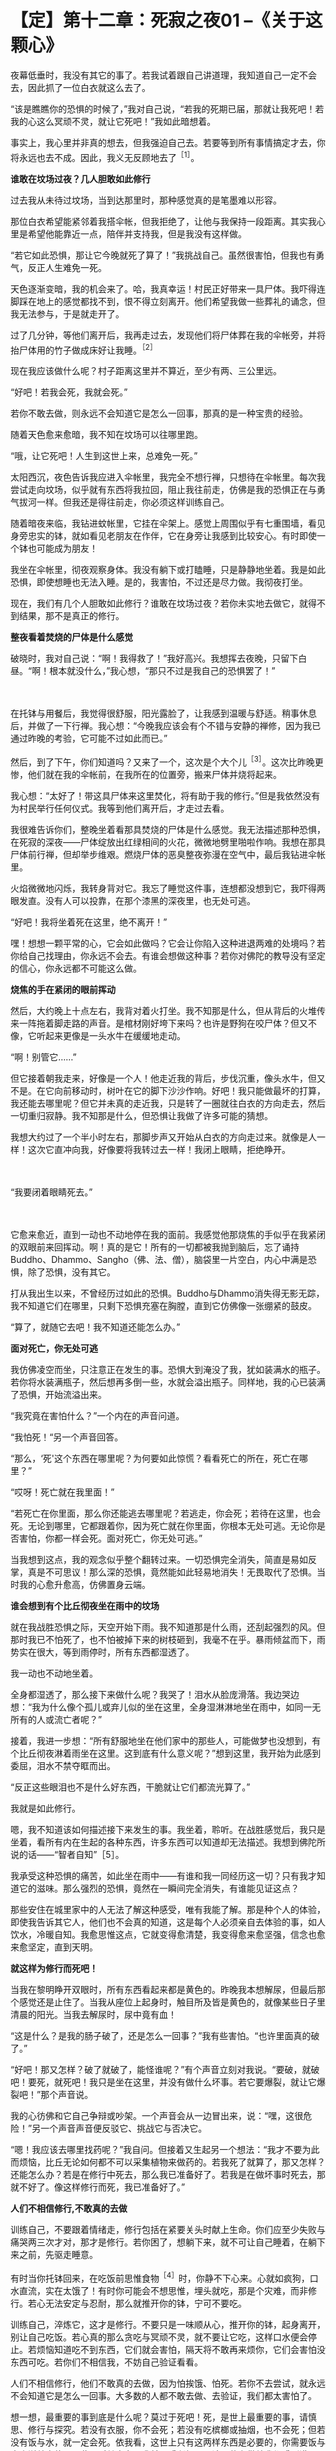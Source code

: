 * 【定】第十二章：死寂之夜01     --《关于这颗心》
:PROPERTIES:
:CUSTOM_ID: 定第十二章死寂之夜01---关于这颗心
:END:

 

夜幕低垂时，我没有其它的事了。若我试着跟自己讲道理，我知道自己一定不会去，因此抓了一位白衣就这么去了。

“该是瞧瞧你的恐惧的时候了，”我对自己说，“若我的死期已届，那就让我死吧！若我的心这么冥顽不灵，就让它死吧！”我如此暗想着。  

  

事实上，我心里并非真的想去，但我强迫自己去。若要等到所有事情搞定才去，你将永远也去不成。因此，我义无反顾地去了^{［1］}。 

*谁敢在坟场过夜？几人胆敢如此修行*

过去我从未待过坟场，当到达那里时，那种感觉真的是笔墨难以形容。

那位白衣希望能紧邻着我搭伞帐，但我拒绝了，让他与我保持一段距离。其实我心里是希望他能靠近一点，陪伴并支持我，但是我没有这样做。

“若它如此恐惧，那让它今晚就死了算了！”我挑战自己。虽然很害怕，但我也有勇气，反正人生难免一死。

天色逐渐变暗，我的机会来了。哈，我真幸运！村民正好带来一具尸体。我吓得连脚踩在地上的感觉都找不到，恨不得立刻离开。他们希望我做一些葬礼的诵念，但我无法参与，于是就走开了。

过了几分钟，等他们离开后，我再走过去，发现他们将尸体葬在我的伞帐旁，并将抬尸体用的竹子做成床好让我睡。^{［2］}

现在我应该做什么呢？村子距离这里并不算近，至少有两、三公里远。　　

 

“好吧！若我会死，我就会死。”

若你不敢去做，则永远不会知道它是怎么一回事，那真的是一种宝贵的经验。

随着天色愈来愈暗，我不知在坟场可以往哪里跑。

“哦，让它死吧！人生到这世上来，总难免一死。”

太阳西沉，夜色告诉我应进入伞帐里，我完全不想行禅，只想待在伞帐里。每次我尝试走向坟场，似乎就有东西将我拉回，阻止我往前走，仿佛是我的恐惧正在与勇气拔河一样。但我还是得往前走，你必须这样训练自己。

随着暗夜来临，我钻进蚊帐里，它挂在伞架上。感觉上周围似乎有七重围墙，看见身旁忠实的钵，就如看见老朋友在作伴，它在身旁让我感到比较安心。有时即使一个钵也可能成为朋友！

我坐在伞帐里，彻夜观察身体。我没有躺下或打瞌睡，只是静静地坐着。我是如此恐惧，即使想睡也无法入睡。是的，我害怕，不过还是尽力做。我彻夜打坐。

现在，我们有几个人胆敢如此修行？谁敢在坟场过夜？若你未实地去做它，就得不到结果，那不是真正的修行。 

*整夜看着焚烧的尸体是什么感觉*

 

破晓时，我对自己说：“啊！我得救了！”我好高兴。我想挥去夜晚，只留下白昼。“啊！根本就没什么，”我心想，“那只不过是我自己的恐惧罢了！”

　　

在托钵与用餐后，我觉得很舒服，阳光露脸了，让我感到温暖与舒适。稍事休息后，并做了一下行禅。我心想：“今晚我应该会有个不错与安静的禅修，因为我已通过昨晚的考验，它可能不过如此而已。”

然后，到了下午，你们知道吗？又来了一个，这次是个大个儿^{［3］}。这次比昨晚更惨，他们就在我的伞帐前，在我所在的位置旁，搬来尸体并烧将起来。

我心想：“太好了！带这具尸体来这里焚化，将有助于我的修行。”但是我依然没有为村民举行任何仪式。我等到他们离开后，才走过去看。

我很难告诉你们，整晚坐着看那具焚烧的尸体是什么感觉。我无法描述那种恐惧，在死寂的深夜------尸体绽放出红绿相间的火花，微微地劈里啪啦作响。我想在那具尸体前行禅，但却举步维艰。燃烧尸体的恶臭整夜弥漫在空气中，最后我钻进伞帐里。

火焰微微地闪烁，我转身背对它。我忘了睡觉这件事，连想都没想到它，我吓得两眼发直。没有人可以投靠，在那个漆黑的深夜里，也无处可逃。　　

 

“好吧！我将坐着死在这里，绝不离开！”

嘿！想想一颗平常的心，它会如此做吗？它会让你陷入这种进退两难的处境吗？若你给自己找理由，你永远不会去。有谁会想做这种事？若你对佛陀的教导没有坚定的信心，你永远都不可能这么做。 

*烧焦的手在紧闭的眼前挥动*

 

然后，大约晚上十点左右，我背对着火打坐。我不知那是什么，但从背后的火堆传来一阵拖着脚走路的声音。是棺材刚好垮下来吗？也许是野狗在咬尸体？但又不像，它听起来更像是一头水牛在缓缓地走动。

“啊！别管它......”

但它接着朝我走来，好像是一个人！他走近我的背后，步伐沉重，像头水牛，但又不是。在它向前移动时，树叶在它的脚下沙沙作响。好吧！我只能做最坏的打算，我还能去哪里呢？但它并未真的走近我，只是转了一圈就往白衣的方向走去，然后一切重归寂静。我不知那是什么，但恐惧让我做了许多可能的猜想。

我想大约过了一个半小时左右，那脚步声又开始从白衣的方向走过来。就像是人一样！这次它直冲向我，好像要将我转过去一样！我闭上眼睛，拒绝睁开。

 　　

“我要闭着眼睛死去。”

 　　

它愈来愈近，直到一动也不动地停在我的面前。我感觉他那烧焦的手似乎在我紧闭的双眼前来回挥动。啊！真的是它！所有的一切都被我抛到脑后，忘了诵持Buddho、Dhammo、Sangho（佛、法、僧），脑袋里一片空白，内心中满是恐惧，除了恐惧，没有其它。

打从我出生以来，不曾经历过如此的恐惧。Buddho与Dhammo消失得无影无踪，我不知道它们在哪里，只剩下恐惧充塞在胸膛，直到它仿佛像一张绷紧的鼓皮。

“算了，就随它去吧！我不知道还能怎么办。” 

 

[[./img/31-2.jpeg]]

*面对死亡，你无处可逃*

 

我仿佛凌空而坐，只注意正在发生的事。恐惧大到淹没了我，犹如装满水的瓶子。若你将水装满瓶子，然后想再多倒一些，水就会溢出瓶子。同样地，我的心已装满了恐惧，开始流溢出来。

 

“我究竟在害怕什么？”一个内在的声音问道。

“我怕死！“另一个声音回答。

“那么，‘死'这个东西在哪里呢？为何要如此惊慌？看看死亡的所在，死亡在哪里？”

 

“哎呀！死亡就在我里面！”

“若死亡在你里面，那么你还能逃去哪里呢？若逃走，你会死；若待在这里，也会死。无论到哪里，它都跟着你，因为死亡就在你里面，你根本无处可逃。无论你是否害怕，你都一样会死。面对死亡，你无处可逃。”

 

当我想到这点，我的观念似乎整个翻转过来。一切恐惧完全消失，简直是易如反掌，真是不可思议！那么深的恐惧，竟然能如此轻易地消失！无畏取代了恐惧。当时我的心愈升愈高，仿佛置身云端。 

 

*谁会想到有个比丘彻夜坐在雨中的坟场*

 

就在我战胜恐惧之际，天空开始下雨。我不知道那是什么雨，还刮起强烈的风。但那时我已不怕死了，也不怕被掉下来的树枝砸到，我毫不在乎。暴雨倾盆而下，雨势实在很大，等到雨停时，所有东西都湿透了。

我一动也不动地坐着。

全身都湿透了，那么接下来做什么呢？我哭了！泪水从脸庞滑落。我边哭边想：“我为什么像个孤儿或弃儿似的坐在这里，全身湿淋淋地坐在雨中，如同一无所有的人或流亡者呢？”

接着，我进一步想：“所有舒服地坐在他们家中的那些人，可能做梦也没想到，有个比丘彻夜淋着雨坐在这里。这到底有什么意义呢？”想到这里，我开始为此感到委屈，泪水不禁夺眶而出。

“反正这些眼泪也不是什么好东西，干脆就让它们都流光算了。”

 

我就是如此修行。

嗯，我不知道该如何描述接下来发生的事。我坐着，聆听。在战胜感觉后，我只是坐着，看所有内在生起的各种东西，许多东西可以知道却无法描述。我想到佛陀所说的话------“智者自知”［5］。

我承受这种恐惧的痛苦，如此坐在雨中------有谁和我一同经历这一切？只有我才知道它的滋味。那么强烈的恐惧，竟然在一瞬间完全消失，有谁能见证这点？

那些安住在城里家中的人无法了解这种感受，唯有我能了解。那是种个人的体验，即使我告诉其它人，他们也不会真的知道，这是每个人必须亲自去体验的事，如人饮水，冷暖自知。我愈思惟这点，它就变得愈清楚，我变得愈来愈坚强，信念也愈来愈坚定，直到天明。 

*就这样为修行而死吧！*

 

当我在黎明睁开双眼时，所有东西看起来都是黄色的。昨晚我本想解尿，但最后那个感觉还是止住了。当我从座位上起身时，触目所及皆是黄色的，就像某些日子里清晨的阳光。当我去解尿时，尿中竟有血！

“这是什么？是我的肠子破了，还是怎么一回事？”我有些害怕。“也许里面真的破了。”

“好吧！那又怎样？破了就破了，能怪谁呢？”有个声音立刻对我说。“要破，就破吧！要死，就死吧！我只是坐在这里，并没有做什么坏事。若它要爆裂，就让它爆裂吧！”那个声音说。

我的心彷佛和它自己争辩或吵架。一个声音会从一边冒出来，说：“嘿，这很危险！”另一个声音声音便反驳它、挑战它与否决它。

“嗯！我应该去哪里找药呢？”我自问。但接着又生起另一个想法：“我才不要为此而烦恼，比丘无论如何都不可以采集植物来做药的。若我死了就算了，那又怎样？还能怎么办？若是在修行中死去，那么我已准备好了。若我是在做坏事时死去，那就不好了。像这样修行而死，我已准备好了。” 

*人们不相信修行,不敢真的去做*

 

训练自己，不要跟着情绪走，修行包括在紧要关头时献上生命。你们应至少失败与痛哭两三次才对，那才是修行。若你困了，想躺下来，就不可让自己睡着，在躺下来之前，先驱走睡意。

有时当你托钵回来，在吃饭前思惟食物^{［4］}时，你静不下心来。心就如疯狗，口水直流，实在太饿了！有时你可能会不想思惟，埋头就吃，那是个灾难，而非修行。若心无法安定与忍耐，那么就推开你的钵，宁可不要吃。

训练自己，淬炼它，这才是修行。不要只是一味顺从心，推开你的钵，起身离开，别让自己吃饭。若心真的那么贪吃与冥顽不灵，就不要让它吃，这样口水便会停止。若烦恼知道吃不到东西，它们就会害怕，隔天将不敢再来烦你，它们会害怕没东西可吃。若你们不相信我，不妨自己验证看看。

人们不相信修行，他们不敢真的去做，因为怕挨饿、怕死。若你不去尝试，就永远不会知道它是怎么一回事。大多数的人都不敢去做、去验证，我们都太害怕了。

想一想，最重要的事到底是什么呢？莫过于死吧！死，是世上最重要的事，请慎思、修行与探究。若没有衣服，你不会死；若没有吃槟榔或抽烟，也不会死；但若没有饭与水，就一定会死。依我看，这世上只有这两样东西是必要的，你需要饭与水来滋养身体。因此，对其它东西我并不感兴趣，不论是什么供养我都感到满足，只要有饭与水，就足以修行，我就很满足了。

对你而言，这样够吗？其它一切都是多余的，无论是否得到都无关紧要。唯一真正重要的东西就是饭与水。

“若我像这样生活，我能生存吗？”我问自己，“没问题！这样就能过得去了。无论在任何村庄托钵，至少能从一户得到一口米饭，水则可经常取得，只要这两样东西就够了。” 

*修行的痛苦胜于一切，修行的快乐也胜于一切*

 

这颗心不知已被迷惑多少世了。凡是不喜欢或讨厌的事，我们就想避开，我们沉浸在自己的恐惧中，却说是在修行。这不能称为修行，若是真正的修行，甚至必须赔上性命。

 

若你真的下定决心要修行，为何还要担心这么多的事，且乐此不疲呢？“我只得到一点点，你却有很多。”“你和我吵，所以我才和你吵。”我没有这些想法，因为它们不是我追求的目标。

别人怎么做，那是他们的事，当去其它寺院时，我都不涉入这种事。其它人修行得多高或多低，我丝毫不感兴趣，我只管好自己的事。因此我勇于修行，而修行也带来智慧与洞见。

当你们的修行真正掌握要点时，就是真正的修行，无论昼夜，你都在修行。晚上夜阑人静时，我会先禅坐，然后下来行禅，一夜至少交替两、三次，行禅然后坐禅，再行禅一会儿。我不只不厌烦，且乐在其中。

 

有时，飘起小雨，我会想到过去在田里工作的那段时光。我得在黎明前起床，穿上在前一天还未晾干的裤子。接着必须走到房屋下边的牛栏去牵水牛。我只看到牛的脖子，那里一片泥泞。我抓起被牛粪盖住的绳子，然后牛的尾巴嗽嗽地来回拍打，把粪溅得我一身都是。我的脚因为感染而疼痛，我边走边想：“生命为何如此痛苦？”而现在我在这里行禅......一点雨对我来说又算什么？我在修行中如此思惟，自我激励。

若修行已达入流，那是无以伦比的。修行者的痛苦胜于一切，然而修行者的快乐也胜于一切；修行者的热忱无人可比，但他们的懈怠也是无人可及，修行佛法的人是最顶尖的。所以我会说，若你真心修行，前景是很可观的。 

[[./img/31-3.png]]

-----
注释:

[1]1947年底，阿姜查二十九岁，他云游到那空拍依省(Nakhon
Phanom)那凯县(Na Kae)的克隆(Khrong)森林寺,发现那里的禅修老师依循头陀行的传统在坟场修行。若他想待在寺里，就必须照着做，于是从未在坟场过夜的他，强迫自己如此做。

[2] 大多数村民会拒绝睡在抬尸用的竹子上，因为他们害怕鬼会在半夜找上门来。但他们在用这些竹子做成比丘的睡床前，并未请示比丘，因为他们认为比丘并不怕鬼。

[3]第一晚送来的尸体是个小孩，第二晚送来的则是个成人。

[4]比丘在受用食物时，应思维:“若用饮食，非为利故，非以贡高故，非为肥悦故;但为令身久住，除烦恼忧戚故，以行梵行故，欲令故病断，新病不生故，久住安稳无病故也。”(《中阿含·漏尽经》,《大正藏》卷一)


